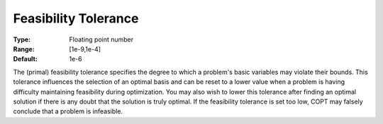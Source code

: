 .. _COPT_General_-_Feasibility_tolerance:


Feasibility Tolerance
=====================



:Type:	Floating point number	
:Range:	[1e-9,1e-4]	
:Default:	1e-6	



The (primal) feasibility tolerance specifies the degree to which a problem's basic variables may violate their bounds. This tolerance influences the selection of an optimal basis and can be reset to a lower value when a problem is having difficulty maintaining feasibility during optimization. You may also wish to lower this tolerance after finding an optimal solution if there is any doubt that the solution is truly optimal. If the feasibility tolerance is set too low, COPT may falsely conclude that a problem is infeasible.



